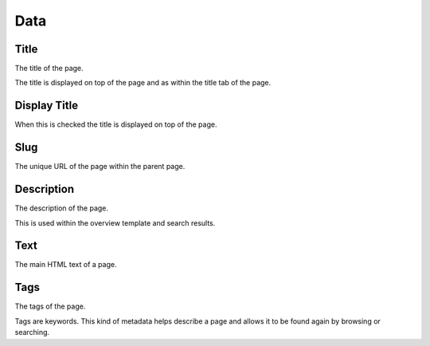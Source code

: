 =====
Data
=====

Title
=====

The title of the page.

The title is displayed on top of the page and as within the title tab of the
page.

Display Title
=============

When this is checked the title is displayed on top of the page.

Slug
====

The unique URL of the page within the parent page.

Description
===========

The description of the page.

This is used within the overview template and search results.

Text
====

The main HTML text of a page.

Tags
====

The tags of the page.

Tags are keywords. This kind of metadata helps describe a page and allows it
to be found again by browsing or searching.